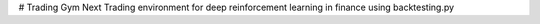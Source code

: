 # Trading Gym Next
Trading environment for deep reinforcement learning in finance using backtesting.py
